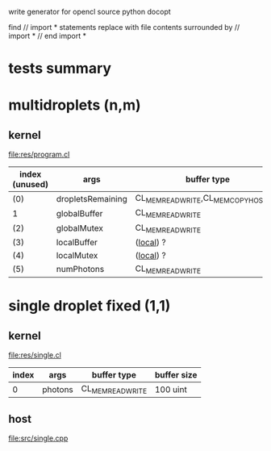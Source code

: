 
write generator for opencl source
  python docopt

  find // import * statements
  replace with file contents surrounded by // import * \n // end import *




* tests summary



* multidroplets (n,m)
** kernel
   file:res/program.cl

   | index (unused) | args              | buffer type                            |
   |----------------+-------------------+----------------------------------------|
   | (0)            | dropletsRemaining | CL_MEM_READ_WRITE,CL_MEM_COPY_HOST_PTR |
   | 1              | globalBuffer      | CL_MEM_READ_WRITE                      |
   | (2)            | globalMutex       | CL_MEM_READ_WRITE                      |
   | (3)            | localBuffer       | (_local_) ?                            |
   | (4)            | localMutex        | (_local_) ?                            |
   | (5)            | numPhotons        | CL_MEM_READ_WRITE                      |

* single droplet fixed (1,1)
** kernel
   file:res/single.cl

   | index | args    | buffer type       | buffer size |
   |-------+---------+-------------------+-------------|
   |     0 | photons | CL_MEM_READ_WRITE | 100 uint    |

** host
   file:src/single.cpp


